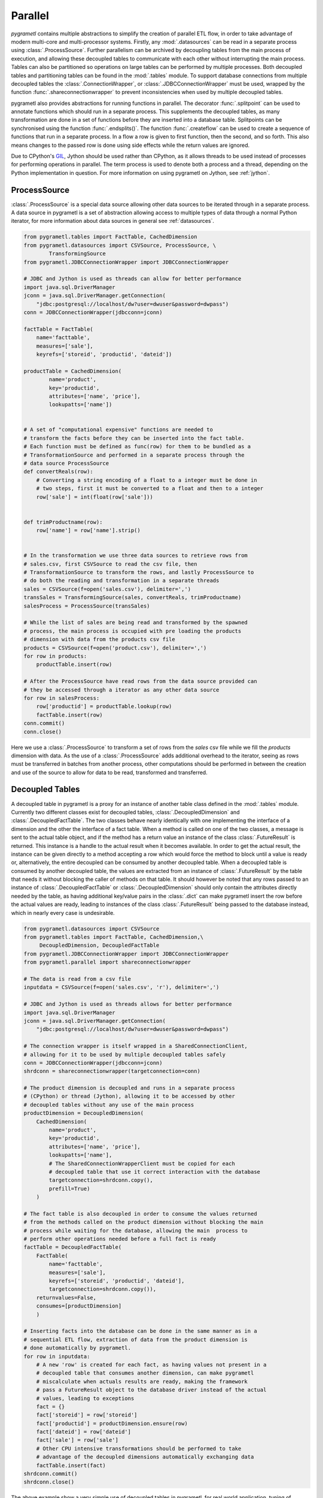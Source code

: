 .. _parallel:

Parallel
========
*pygrametl* contains multiple abstractions to simplify the creation of parallel
ETL flow, in order to take advantage of modern multi-core and multi-processor
systems. Firstly, any :mod:`.datasources` can be read in a separate process
using :class:`.ProcessSource`. Further parallelism can be archived by
decoupling tables from the main process of execution, and allowing these
decoupled tables to communicate with each other without interrupting the main
process. Tables can also be partitioned so operations on large tables can be
performed by multiple processes. Both decoupled tables and partitioning tables
can be found in the :mod:`.tables` module. To support database connections from
multiple decoupled tables the :class:`.ConnectionWrapper`, or
:class:`.JDBCConnectionWrapper` must be used, wrapped by the function
:func:`.shareconnectionwrapper` to prevent inconsistencies when used by
multiple decoupled tables.

pygrametl also provides abstractions for running functions in parallel.  The
decorator :func:`.splitpoint` can be used to annotate functions which should
run in a separate process. This supplements the decoupled tables, as many
transformation are done in a set of functions before they are inserted into a
database table. Splitpoints can be synchronised using the function
:func:`.endsplits()`. The function :func:`.createflow` can be used to create a
sequence of functions that run in a separate process. In a flow a row is given
to first function, then the second, and so forth. This also means changes to
the passed row is done using side effects while the return values are ignored.

Due to CPython's `GIL <https://wiki.python.org/moin/GlobalInterpreterLock>`_,
Jython should be used rather than CPython, as it allows threads to be used
instead of processes for performing operations in parallel. The term process is
used to denote both a process and a thread, depending on the Python
implementation in question. For more information on using pygrametl on
Jython, see :ref:`jython`.


ProcessSource
-------------
:class:`.ProcessSource` is a special data source allowing other data sources to
be iterated through in a separate process. A data source in pygrametl is a
set of abstraction allowing access to multiple types of data through a normal
Python iterator, for more information about data sources in general see
:ref:`datasources`.

.. code-block:: python

    from pygrametl.tables import FactTable, CachedDimension
    from pygrametl.datasources import CSVSource, ProcessSource, \
            TransformingSource
    from pygrametl.JDBCConnectionWrapper import JDBCConnectionWrapper

    # JDBC and Jython is used as threads can allow for better performance
    import java.sql.DriverManager
    jconn = java.sql.DriverManager.getConnection(
        "jdbc:postgresql://localhost/dw?user=dwuser&password=dwpass")
    conn = JDBCConnectionWrapper(jdbcconn=jconn)

    factTable = FactTable(
        name='facttable',
        measures=['sale'],
        keyrefs=['storeid', 'productid', 'dateid'])

    productTable = CachedDimension(
            name='product',
            key='productid',
            attributes=['name', 'price'],
            lookupatts=['name'])


    # A set of "computational expensive" functions are needed to
    # transform the facts before they can be inserted into the fact table.
    # Each function must be defined as func(row) for them to be bundled as a
    # TransformationSource and performed in a separate process through the
    # data source ProcessSource
    def convertReals(row):
        # Converting a string encoding of a float to a integer must be done in
        # two steps, first it must be converted to a float and then to a integer
        row['sale'] = int(float(row['sale']))


    def trimProductname(row):
        row['name'] = row['name'].strip()


    # In the transformation we use three data sources to retrieve rows from
    # sales.csv, first CSVSource to read the csv file, then
    # TransformationSource to transform the rows, and lastly ProcessSource to
    # do both the reading and transformation in a separate threads
    sales = CSVSource(f=open('sales.csv'), delimiter=',')
    transSales = TransformingSource(sales, convertReals, trimProductname)
    salesProcess = ProcessSource(transSales)

    # While the list of sales are being read and transformed by the spawned
    # process, the main process is occupied with pre loading the products
    # dimension with data from the products csv file
    products = CSVSource(f=open('product.csv'), delimiter=',')
    for row in products:
        productTable.insert(row)

    # After the ProcessSource have read rows from the data source provided can
    # they be accessed through a iterator as any other data source
    for row in salesProcess:
        row['productid'] = productTable.lookup(row)
        factTable.insert(row)
    conn.commit()
    conn.close()

Here we use a :class:`.ProcessSource` to transform a set of rows from the
*sales* csv file while we fill the *products* dimension with data. As the use
of a :class:`.ProcessSource` adds additional overhead to the iterator, seeing
as rows must be transferred in batches from another process, other computations
should be performed in between the creation and use of the source to allow for
data to be read, transformed and transferred.

Decoupled Tables
----------------
A decoupled table in pygrametl is a proxy for an instance of another table
class defined in the :mod:`.tables` module. Currently two different classes
exist for decoupled tables, :class:`.DecoupledDimension` and
:class:`.DecoupledFactTable`. The two classes behave nearly identically with
one implementing the interface of a dimension and the other the interface of a
fact table. When a method is called on one of the two classes, a message is
sent to the actual table object, and if the method has a return value an
instance of the class :class:`.FutureResult` is returned. This instance is a
handle to the actual result when it becomes available. In order to get the
actual result, the instance can be given directly to a method accepting a row
which would force the method to block until a value is ready or, alternatively,
the entire decoupled can be consumed by another decoupled table. When a
decoupled table is consumed by another decoupled table, the values are
extracted from an instance of :class:`.FutureResult` by the table that needs it
without blocking the caller of methods on that table. It should however be
noted that any rows passed to an instance of :class:`.DecoupledFactTable` or
:class:`.DecoupledDimension` should only contain the attributes directly needed
by the table, as having additional key/value pairs in the :class:`.dict` can
make pygrametl insert the row before the actual values are ready, leading to
instances of the class :class:`.FutureResult` being passed to the database instead,
which in nearly every case is undesirable.

.. code-block:: python

    from pygrametl.datasources import CSVSource
    from pygrametl.tables import FactTable, CachedDimension,\
         DecoupledDimension, DecoupledFactTable
    from pygrametl.JDBCConnectionWrapper import JDBCConnectionWrapper
    from pygrametl.parallel import shareconnectionwrapper

    # The data is read from a csv file
    inputdata = CSVSource(f=open('sales.csv', 'r'), delimiter=',')

    # JDBC and Jython is used as threads allows for better performance
    import java.sql.DriverManager
    jconn = java.sql.DriverManager.getConnection(
        "jdbc:postgresql://localhost/dw?user=dwuser&password=dwpass")

    # The connection wrapper is itself wrapped in a SharedConnectionClient,
    # allowing for it to be used by multiple decoupled tables safely
    conn = JDBCConnectionWrapper(jdbcconn=jconn)
    shrdconn = shareconnectionwrapper(targetconnection=conn)

    # The product dimension is decoupled and runs in a separate process
    # (CPython) or thread (Jython), allowing it to be accessed by other
    # decoupled tables without any use of the main process
    productDimension = DecoupledDimension(
        CachedDimension(
            name='product',
            key='productid',
            attributes=['name', 'price'],
            lookupatts=['name'],
            # The SharedConnectionWrapperClient must be copied for each
            # decoupled table that use it correct interaction with the database
            targetconnection=shrdconn.copy(),
            prefill=True)
        )

    # The fact table is also decoupled in order to consume the values returned
    # from the methods called on the product dimension without blocking the main
    # process while waiting for the database, allowing the main  process to
    # perform other operations needed before a full fact is ready
    factTable = DecoupledFactTable(
        FactTable(
            name='facttable',
            measures=['sale'],
            keyrefs=['storeid', 'productid', 'dateid'],
            targetconnection=shrdconn.copy()),
        returnvalues=False,
        consumes=[productDimension]
        )

    # Inserting facts into the database can be done in the same manner as in a
    # sequential ETL flow, extraction of data from the product dimension is
    # done automatically by pygrametl.
    for row in inputdata:
        # A new 'row' is created for each fact, as having values not present in a
        # decoupled table that consumes another dimension, can make pygrametl
        # miscalculate when actuals results are ready, making the framework
        # pass a FutureResult object to the database driver instead of the actual
        # values, leading to exceptions
        fact = {}
        fact['storeid'] = row['storeid']
        fact['productid'] = productDimension.ensure(row)
        fact['dateid'] = row['dateid']
        fact['sale'] = row['sale']
        # Other CPU intensive transformations should be performed to take
        # advantage of the decoupled dimensions automatically exchanging data
        factTable.insert(fact)
    shrdconn.commit()
    shrdconn.close()

The above example show a very simple use of decoupled tables in pygrametl,
for real world application, tuning of queues and buffers should be done to
match the underlying hardware in order to maximize the performance of the
parallel ETL flow.  Although the example uses an instance of
:class:`.Dimension` and :class:`.FactTable` for simplicity, it is supported for
all types of dimensions and fact tables, except :class:`.SubprocessFactTable`
on CPython as it already runs in its own process. Decoupling of tables
requiring large amount of processing when their methods are called, like a
:class:`.SnowflakedDimension`, can help increase performance due to not
blocking the main process while waiting on the database performing the joins.

If any user-defined functions needs to access the database and be synchronised
with the decoupled tables, it must be passed to
:func:`.shareconnectionwrapper`.  An example of such a function is the bulk
loader used for pygrametl's :class:`.BulkFactTable`.

.. code-block:: python

    from pygrametl.JDBCConnectionWrapper import JDBCConnectionWrapper
    from pygrametl.parallel import shareconnectionwrapper

    # JDBC and Jython is used as threads allows for better performance
    import java.sql.DriverManager
    jconn = java.sql.DriverManager.getConnection(
        "jdbc:postgresql://localhost/dw?user=dwuser&password=dwpass")


    # A user-defined function that specifies how to perform bulk loading for a
    # specific database management system such as Postgresql or Oracle
    def bulkloader(name, attributes, fieldsep, rowsep, nullval, filehandle):
        # This version of "bulkloader" bulk loads data into PostgreSQL over JDBC
        global jconn
        copymgr = jconn.getCopyAPI()
        sql = "COPY %s(%s) FROM STDIN WITH DELIMITER '%s'" % \
              (name, ', '.join(attributes), fieldsep)
        copymgr.copyIn(sql, filehandle)


    # The connection wrapper is itself wrapped in a SharedConnectionClient,
    # allowing for it to be used by multiple decoupled tables safely. The
    # function "bulkloader" is given to "shareconnectionwrapper" allowing the
    # shared connection wrapper to ensure that the bulk loading functions is
    # synchronised with the decoupled tables using the shared connection wrapper
    conn = JDBCConnectionWrapper(jdbcconn=jconn)
    scw = shareconnectionwrapper(targetconnection=conn, userfuncs=[bulkloader])

Partitioning Tables
-------------------
If a particular dimension of the fact table requires more processing then the
other tables, it can be beneficial to partition it into multiple parts,
allowing operations to be conducted on one table in parallel reducing the time
needed to process that particular table. pygrametl supports partitioning of
tables through multiple features. First, the classes
:class:`.DimensionPartitioner` and :class:`.FactTablePartitioner` automates the
partitioning of rows into multiple decoupled dimensions or fact tables. How to
do the partitioning is determined by a partitioning function with the signature
`func(dict)`. If no function is passed, then a default partitioning function is
used as documented in the API. Second, to ensure that unique surrogate keys are
assigned to all rows in a partitioned table, a shared sequence factory can be
created through the :func:`.getsharedsequencefactory`. Each parallel process is
then given a sequence of unique numbers to use as surrogate keys, ensuring that
all surrogate keys are unique despite being assigned by separate processes.

.. code-block:: python

    from pygrametl.datasources import CSVSource
    from pygrametl.tables import FactTable, CachedDimension, \
        DecoupledDimension, DecoupledFactTable, DimensionPartitioner
    from pygrametl.parallel import shareconnectionwrapper, \
        getsharedsequencefactory
    from pygrametl.JDBCConnectionWrapper import JDBCConnectionWrapper

    sales = CSVSource(f=open('sales.csv', 'r'), delimiter=',')

    # JDBC and Jython is used as threads allows for better performance
    import java.sql.DriverManager
    jconn = java.sql.DriverManager.getConnection(
        "jdbc:postgresql://localhost/dw?user=dwuser&password=dwpass")

    # The connection wrapper is itself wrapped in a SharedConnectionClient,
    # allowing for it to be used by multiple decoupled tables safely
    conn = JDBCConnectionWrapper(jdbcconn=jconn)
    shrdconn = shareconnectionwrapper(targetconnection=conn)

    # A sharedsequencefactory is created which creates values starting a zero,
    # each table is given a sequence of number to use, the size of the
    # sequence can increased trough a second argument if the
    # sharedsequencefactory becomes a bottleneck in the ETL flow
    idfactory = getsharedsequencefactory(0)

    # The product dimension must use the sharedsequencefactory to ensure that
    # the two processes do not assign overlapping surrogate key, if the creation
    # of a surrogate key for the dimension is needed
    productDimensionOne = DecoupledDimension(
        CachedDimension(
            name='product',
            key='productid',
            attributes=['name', 'price'],
            lookupatts=['name'],
            idfinder=idfactory(),
            targetconnection=shrdconn.copy(),
            prefill=True)
        )

    productDimensionTwo = DecoupledDimension(
        CachedDimension(
            name='product',
            key='productid',
            attributes=['name', 'price'],
            lookupatts=['name'],
            idfinder=idfactory(),
            targetconnection=shrdconn.copy(),
            prefill=True)
        )

    # The partitioning of data is automated by the DimensionPartitioner, using
    # a hash on the name of product. A corresponding class for partitioning a
    # fact table into multiple tables is also a available
    productDimension = DimensionPartitioner(parts=[productDimensionOne,
                                                   productDimensionTwo],
                                            partitioner=lambda row: hash(row['name']))

    # Only partitioned tables needs to use the sharedsequencefactory, normal
    # tables can without any problems use the default incrementing surrogate key
    factTable = DecoupledFactTable(
            FactTable(
                name='facttable',
                measures=['sale'],
                keyrefs=['storeid', 'productid', 'dateid'],
                targetconnection=shrdconn.copy()),
            returnvalues=False,
            # When consuming a partitioned dimension should each part be
            # consumed separately, a simple way to do so is using the parts
            # method which returns all parts handled by the partitioned
            # dimension or fact table
            consumes=productDimension.parts
            )

    # Using a partitioned table is done in the same way as any other pygrametl
    # table, as the frameworks takes care of the partitioning behind the scenes
    for row in sales:
        # A new 'row' is created for each fact, as having values not present in a
        # decoupled table that consumes another dimension, can make pygrametl
        # miscalculate when actuals results are ready, making the framework
        # pass a FutureResult object to the database driver instead of the actual
        # values, leading to exceptions
        fact = {}
        fact['storeid'] = row['storeid']
        fact['dateid'] = row['dateid']
        fact['productid'] = productDimension.ensure(row)
        fact['sale'] = row['sale']
        # Other CPU intensive transformations should be performed to take
        # advantage of the decoupled dimensions automatically exchanging data
        factTable.insert(fact)
    shrdconn.commit()
    shrdconn.close()

The above example shows how to partition data of the product dimension over
multiple decoupled tables. This allows operations on the dimension to be
processed by two different processes. The rows are partitioned using hash
partitioning on the column `name` in the product dimension. A shared sequence
factory is used to provide surrogate keys for the product dimension, as using a
self-incrementing integer would assign the same value to multiple rows. This is
not needed for the fact table as only one table handles all operations on the
fact table in the database, so a simple auto incrementing integer is fine.

Splitpoints
-----------
As CPU-intensive operations are often performed in user-defined functions, the
decorator :func:`.splitpoint` is provided. This decorator functions in much the
same way as decoupled classes does for tables, as a number of processes are
spawned to run the function. The first time a functions with a decorator is
called, a process is created to handle the call. This is done until the number
of created process match the argument given to the decorator. If no process is
available, the call and its arguments are added to a :class:`.queue` and sent
to a process when one is idle. The number of processes to spawn can be passed
to the decorator, allowing more processes to be created for functions with a
longer running time. If a split function calls another function that requires
synchronisation it can be annotated with a new split point with *one* as
argument, specifying that only one process is allowed to call this function at
a time. To ensure all annotated functions are finished, the function
:func:`.endsplits` must be called, which joins all processes created by split
points up to that point.

.. code-block:: python

    from pygrametl.tables import FactTable
    from pygrametl.datasources import CSVSource
    from pygrametl.parallel import splitpoint, endsplits
    from pygrametl.JDBCConnectionWrapper import JDBCConnectionWrapper

    sales = CSVSource(f=open('sales.csv', 'r'), delimiter=',')

    # JDBC and Jython is used as threads allows for better performance
    import java.sql.DriverManager
    jconn = java.sql.DriverManager.getConnection(
        "jdbc:postgresql://localhost/dw?user=dwuser&password=dwpass")

    conn = JDBCConnectionWrapper(jdbcconn=jconn)

    factTable = FactTable(
        name='facttable',
        measures=['sale'],
        keyrefs=['storeid', 'productid', 'dateid']
        )


    # Five processes are created to run this function, so five rows can be
    # transformed at the same time, if not threads are available is the row
    # added to a queue ensuring it will transformed when a process is available
    @splitpoint(instances=5)
    def performExpensiveTransformations(row):
        # Do some (expensive) transformations...

        # As multiple processes performs the operation inside this function must
        # a second function be created for the insertion into the database to
        # reduce the number of parallel processes accessing the database at the
        # same time
        insertRowIntoData(row)


    # The function is annotated with a argument free split point, no argument is
    # passed as the default is one, thereby specifying that only one process are
    # allowed to call this function at the same time
    @splitpoint
    def insertRowIntoData(row):
        factTable.insert(row)


    # The CSV file is read by the main process, while each row is transformed by
    # one of five process before being inserted to the database by sixth process
    for row in sales:
        performExpensiveTransformations(row)

    # To ensure that a all split point annotated function are finished before
    # the ETL program terminated, must the function endsplits be called as it
    # joins all the process created by split points up to this point
    endsplits()
    conn.commit()
    conn.close()

An example use of split points are shown above. Here, a very computationally
expensive function is annotated with a splitpoint given the argument 5,
allowing five processes to run the function at the same time. The second
splitpoint without argument ensures that only one process is allowed to execute
that function at the same time, so even though it is called from
:func:`.performExpensiveTransformation` only one process can insert rows into
the fact table at the same time. Should the table operations become a
bottleneck it could be partitioned over multiple table classes. To ensure that
all split points have finished execution, the function :func:`.endsplits` is
executed, which joins all split points, before the database transaction is
committed.

As splitpoint annotated functions run in a separate processes, returned values
are not available to the calling process. To work around this restriction a
queue can be passed to the function which is then used as storage for returned
values automatically by pygrametl.

.. code-block:: python

    from pygrametl.datasources import CSVSource
    from pygrametl.parallel import splitpoint, endsplits
    from pygrametl.jythonmultiprocessing import Queue

    queue = Queue()
    sales = CSVSource(f=open('sales.csv', 'r'), delimiter=',')


    # A queue is passed to the split point, which uses it to store return values
    @splitpoint(instances=5, output=queue)
    def expensiveReturningOperation(row):

        # Some special value, in this case None, is used to indicate that no
        # more data will be given to the queue and that processing can continue
        if row is None:
            return None

        # Returned values are automatically added to the queue for other to use
        return row


    # Each row in the sales csv file is extracted and passed to the function
    for row in sales:
        expensiveReturningOperation(row)

    # A simple sentinel value can be used to indicate that all rows have been
    # processed and that the loop using the results below can break
    expensiveReturningOperation(None)

    # A infinite loop is used to process the returned values as the number of
    # returned rows are unknown, so a sentinel value and a break is used instead
    while True:
        # Extracts the processed row returned by the annotated function, a
        # simple sentinel value is used to indicate when the processing is done
        elem = queue.get()
        if elem is None:
            break

        # Use the returned elements after the sentinel check to prevent errors
        # ......

    # To ensure that a all split point annotated function are finished before
    # the ETL program terminated, must the function endsplits be called as it
    # joins all the process created by split points up to this point
    endsplits()


Flows
-----
Another way to use different processes in parallel is to use flows. A flow in
pygrametl consists of multiple functions that can be called with the same
interface, which is grouped together with each function running in its own
separate process, and with each function called in sequence. A flow can be
created from multiple different functions that, however, must be callable
through the same interface, using the :func:`.createflow` function. After a
flow is created it can be called just like any other function. Internally, the
arguments are passed from the first function to the last. As the arguments are
passed from one function to another, the side effects on each row are available
to the next function, white returned values on the other hand are ignored.
Unlike :func:`.splitpoint`, the arguments are passed in batches instead of
single values leading to less locking and synchronisation between the
processes.

.. code-block:: python

    from pygrametl.tables import Dimension
    from pygrametl.datasources import CSVSource
    from pygrametl.parallel import splitpoint, endsplits, createflow
    from pygrametl.JDBCConnectionWrapper import JDBCConnectionWrapper

    # JDBC and Jython is used as threads allows for better performance
    import java.sql.DriverManager
    jconn = java.sql.DriverManager.getConnection(
        "jdbc:postgresql://localhost/dw?user=dwuser&password=dwpass")

    conn = JDBCConnectionWrapper(jdbcconn=jconn)

    products = CSVSource(f=open('product.csv', 'r'), delimiter=',')

    productDimension = Dimension(
            name='product',
            key='productid',
            attributes=['name', 'price'],
            lookupatts=['name'])


    # A couple of functions is defined to extract and transform the information
    # in the csv file each taking a row which is changed before being passed on
    def normaliseProductNames(row):
        # Expensive operations should be performed in a flow, this example is
        # simple, so the performance gain is negated by overhead
        row['name'].lower()


    def convertPriceToThousands(row):
        # Expensive operations should be performed in a flow, this example is
        # simple, so the performance gain is negated by overhead
        row['price'] = int(row['price']) / 1000


    # A flow is created from the functions defined above, this flow can then be
    # called just like any other function, while two processes run the functions
    # underneath and take care of passing the arguments in batch between them
    flow = createflow(normaliseProductNames, convertPriceToThousands)


    # The data is read form the csv file in a split point so that the main
    # process does not have to both read the input data and insert it in the DB
    @splitpoint
    def producer():
        for row in products:
            flow(row)

        # The flow should be closed when there is no more data available,
        # this means no more data is accepted but the computations will finish
        flow.close()


    # The producer is called and the separate process starts to read the input
    producer()

    # The simplest way to extract rows from a flow is just to iterate over it,
    # however additional functions to extract the results as a list is available
    for row in flow:
        productDimension.insert(row)
    endsplits()
    conn.commit()

A flow is used in the above example to combine multiple functions, each
contributing to the transformation on rows from the input csv file. Combining
the functions into a flow, creates a new process for each function in order to
increase throughput, while bundling data transfers to decrease the number of
times data needs to be moved from one process to the next. Calling the flow is
done in the function :func:`producer`, which runs in a separate process using a
splitpoint so the main process can insert rows into the database. It is done
just like a normal function call with the row as argument, as both functions in
the flow has an interface accepting one argument, the row.

